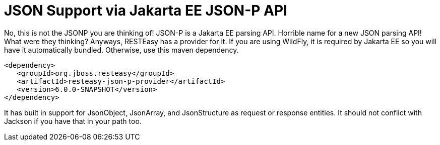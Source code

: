 = JSON Support via Jakarta EE JSON-P API

No, this is not the JSONP you are thinking of! JSON-P is a Jakarta EE parsing API. Horrible name for a new JSON parsing API! What were they thinking? Anyways, RESTEasy has a provider for it. If you are using WildFly, it is required by Jakarta EE so you will have it automatically bundled. Otherwise, use this maven dependency.

----
<dependency>
   <groupId>org.jboss.resteasy</groupId>
   <artifactId>resteasy-json-p-provider</artifactId>
   <version>6.0.0-SNAPSHOT</version>
</dependency>
----

It has built in support for JsonObject, JsonArray, and JsonStructure as request or response entities. It should not conflict with Jackson if you have that in your path too.
